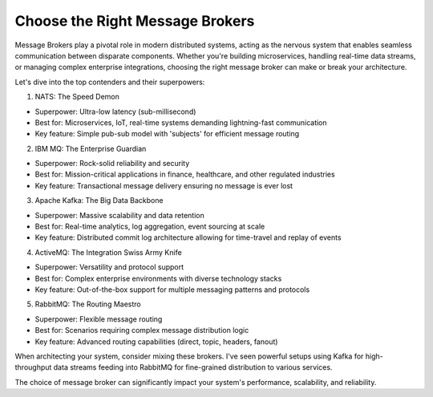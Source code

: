 Choose the Right Message Brokers
===================================

Message Brokers play a pivotal role in modern distributed systems, acting as the nervous system that enables seamless communication between disparate components. 
Whether you're building microservices, handling real-time data streams, or managing complex enterprise integrations, choosing the right message broker can make or break your architecture.

Let's dive into the top contenders and their superpowers:

1. NATS: The Speed Demon

- Superpower: Ultra-low latency (sub-millisecond)
- Best for: Microservices, IoT, real-time systems demanding lightning-fast communication
- Key feature: Simple pub-sub model with 'subjects' for efficient message routing

2. IBM MQ: The Enterprise Guardian

- Superpower: Rock-solid reliability and security
- Best for: Mission-critical applications in finance, healthcare, and other regulated industries
- Key feature: Transactional message delivery ensuring no message is ever lost

3. Apache Kafka: The Big Data Backbone

- Superpower: Massive scalability and data retention
- Best for: Real-time analytics, log aggregation, event sourcing at scale
- Key feature: Distributed commit log architecture allowing for time-travel and replay of events

4. ActiveMQ: The Integration Swiss Army Knife

- Superpower: Versatility and protocol support
- Best for: Complex enterprise environments with diverse technology stacks
- Key feature: Out-of-the-box support for multiple messaging patterns and protocols

5. RabbitMQ: The Routing Maestro

- Superpower: Flexible message routing
- Best for: Scenarios requiring complex message distribution logic
- Key feature: Advanced routing capabilities (direct, topic, headers, fanout)

When architecting your system, consider mixing these brokers. I've seen powerful setups using Kafka for high-throughput data streams feeding into RabbitMQ for fine-grained distribution to various services.

The choice of message broker can significantly impact your system's performance, scalability, and reliability. 